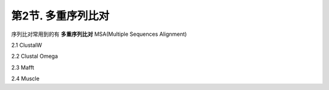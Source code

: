 第2节. 多重序列比对
===================

序列比对常用到的有 **多重序列比对** MSA(Multiple Sequences Alignment)

2.1 ClustalW

2.2 Clustal Omega

2.3 Mafft

2.4 Muscle
